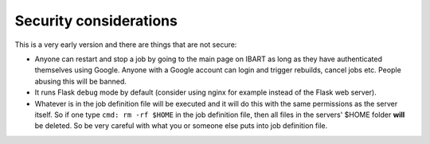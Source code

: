 Security considerations
=======================
This is a very early version and there are things that are not secure:

* Anyone can restart and stop a job by going to the main page on IBART as long as they have authenticated themselves using Google. Anyone with a Google account can login and trigger rebuilds, cancel jobs etc. People abusing this will be banned.
* It runs Flask ``debug`` mode by default (consider using nginx for example instead of the Flask web server).
* Whatever is in the job definition file will be executed and it will do this with the same permissions as the server itself. So if one type ``cmd: rm -rf $HOME`` in the job definition file, then all files in the servers' $HOME folder **will** be deleted. So be very careful with what you or someone else puts into job definition file. 
